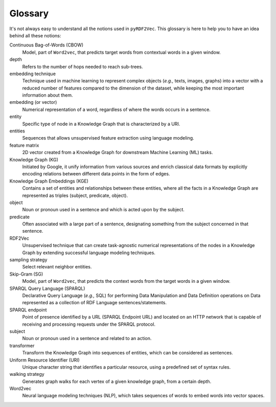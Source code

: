 Glossary
========

.. glossary::

It's not always easy to understand all the notions used in ``pyRDF2Vec``. This
glossary is here to help you to have an idea behind all these notions:

Continuous Bag-of-Words (CBOW)
   Model, part of ``Word2vec``, that predicts target words from contextual words
   in a given window.

depth
   Refers to the number of hops needed to reach sub-trees.

embedding technique
   Technique used in machine learning to represent complex objects (*e.g.,*
   texts, images, graphs) into a vector with a reduced number of features
   compared to the dimension of the dataset, while keeping the most important
   information about them.

embedding (or vector)
   Numerical representation of a word, regardless of where the words occurs in
   a sentence.

entity
   Specific type of node in a Knowledge Graph that is characterized by a URI.

entities
   Sequences that allows unsupervised feature extraction using language
   modeling.

feature matrix
   2D vector created from a Knowledge Graph for downstream Machine
   Learning (ML) tasks.

Knowledge Graph (KG)
   Initiated by Google, it unify information from various sources and enrich
   classical data formats by explicitly encoding relations between different data
   points in the form of edges.

Knowledge Graph Embeddings (KGE)
   Contains a set of entities and relationships between these entities, where
   all the facts in a Knowledge Graph are represented as triples (subject,
   predicate, object).

object
   Noun or pronoun used in a sentence and which is acted upon by the subject.


predicate
   Often associated with a large part of a sentence, designating something from
   the subject concerned in that sentence.

RDF2Vec
   Unsupervised technique that can create task-agnostic numerical
   representations of the nodes in a Knowledge Graph by extending successful
   language modeling techniques.

sampling strategy
   Select relevant neighbor entities.

Skip-Gram (SG)
   Model, part of ``Word2vec``, that predicts the context words from the target
   words in a given window.

SPARQL Query Language (SPARQL)
   Declarative Query Language (*e.g.,* SQL) for performing Data Manipulation
   and Data Definition operations on Data represented as a collection of RDF
   Language sentences/statements.

SPARQL endpoint
   Point of presence identified by a URL (SPARQL Endpoint URL) and located on
   an HTTP network that is capable of receiving and processing requests under
   the SPARQL protocol.

subject
   Noun or pronoun used in a sentence and related to an action.

transformer
    Transform the Knowledge Graph into sequences of entities, which can be considered as sentences.

Uniform Resource Identifier (URI)
   Unique character string that identifies a particular resource, using a
   predefined set of syntax rules.

walking strategy
   Generates graph walks for each vertex of a given knowledge graph, from a
   certain depth.

Word2vec
   Neural language modeling techniques (NLP), which takes sequences of words to
   embed words into vector spaces.
